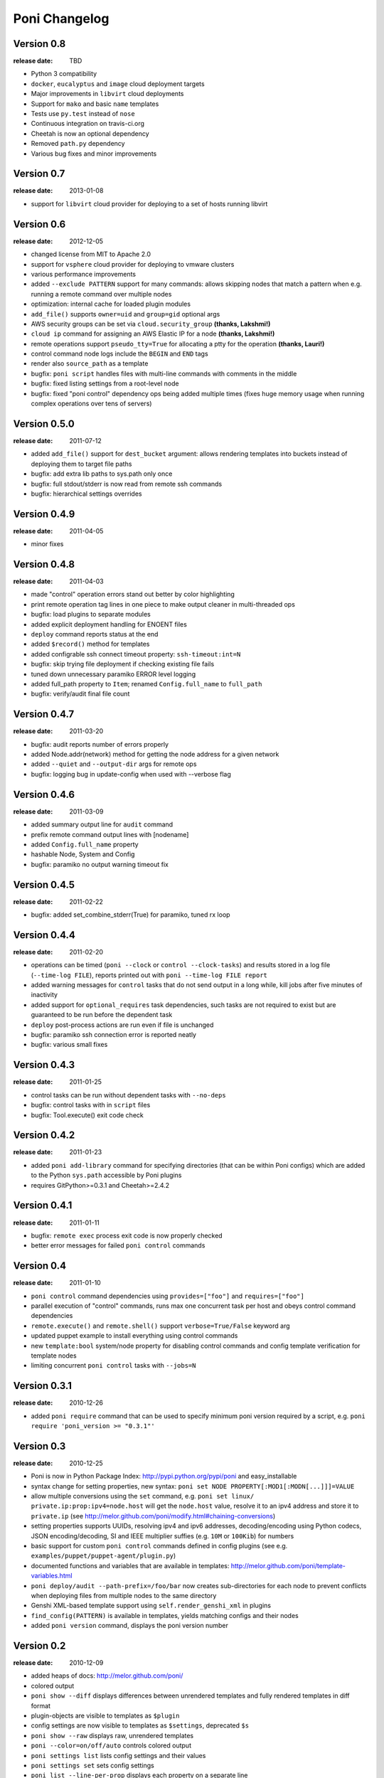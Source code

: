 ==============
Poni Changelog
==============

Version 0.8
===========
:release date: TBD

* Python 3 compatibility
* ``docker``, ``eucalyptus`` and ``image`` cloud deployment targets
* Major improvements in ``libvirt`` cloud deployments
* Support for ``mako`` and basic ``name`` templates
* Tests use ``py.test`` instead of ``nose``
* Continuous integration on travis-ci.org
* Cheetah is now an optional dependency
* Removed ``path.py`` dependency
* Various bug fixes and minor improvements

Version 0.7
===========
:release date: 2013-01-08

* support for ``libvirt`` cloud provider for deploying to a set of hosts
  running libvirt

Version 0.6
===========
:release date: 2012-12-05

* changed license from MIT to Apache 2.0
* support for ``vsphere`` cloud provider for deploying to vmware clusters
* various performance improvements
* added ``--exclude PATTERN`` support for many commands: allows skipping nodes
  that match a pattern when e.g. running a remote command over multiple nodes
* optimization: internal cache for loaded plugin modules
* ``add_file()`` supports ``owner=uid`` and ``group=gid`` optional args
* AWS security groups can be set via ``cloud.security_group``
  **(thanks, Lakshmi!)**
* ``cloud ip`` command for assigning an AWS Elastic IP for a node
  **(thanks, Lakshmi!)**
* remote operations support ``pseudo_tty=True`` for allocating a ptty for
  the operation **(thanks, Lauri!)**
* control command node logs include the ``BEGIN`` and ``END`` tags
* render also ``source_path`` as a template
* bugfix: ``poni script`` handles files with multi-line commands with comments
  in the middle
* bugfix: fixed listing settings from a root-level node
* bugfix: fixed "poni control" dependency ops being added multiple times (fixes
  huge memory usage when running complex operations over tens of servers)

Version 0.5.0
=============
:release date: 2011-07-12

* added ``add_file()`` support for ``dest_bucket`` argument: allows rendering
  templates into buckets instead of deploying them to target file paths
* bugfix: add extra lib paths to sys.path only once
* bugfix: full stdout/stderr is now read from remote ssh commands
* bugfix: hierarchical settings overrides

Version 0.4.9
=============
:release date: 2011-04-05

* minor fixes

Version 0.4.8
=============
:release date: 2011-04-03

* made "control" operation errors stand out better by color highlighting
* print remote operation tag lines in one piece to make output cleaner in
  multi-threaded ops
* bugfix: load plugins to separate modules
* added explicit deployment handling for ENOENT files
* ``deploy`` command reports status at the end
* added ``$record()`` method for templates
* added configrable ssh connect timeout property: ``ssh-timeout:int=N``
* bugfix: skip trying file deployment if checking existing file fails
* tuned down unnecessary paramiko ERROR level logging
* added full_path property to ``Item``; renamed ``Config.full_name`` to
  ``full_path``
* bugfix: verify/audit final file count

Version 0.4.7
=============
:release date: 2011-03-20

* bugfix: audit reports number of errors properly
* added Node.addr(network) method for getting the node address for a given
  network
* added ``--quiet`` and ``--output-dir`` args for remote ops
* bugfix: logging bug in update-config when used with --verbose flag

Version 0.4.6
=============
:release date: 2011-03-09

* added summary output line for ``audit`` command
* prefix remote command output lines with [nodename]
* added ``Config.full_name`` property
* hashable Node, System and Config
* bugfix: paramiko no output warning timeout fix

Version 0.4.5
=============
:release date: 2011-02-22

* bugfix: added set_combine_stderr(True) for paramiko, tuned rx loop

Version 0.4.4
=============
:release date: 2011-02-20

* operations can be timed (``poni --clock`` or ``control --clock-tasks``) and
  results stored in a log file (``--time-log FILE``), reports printed out with
  ``poni --time-log FILE report``
* added warning messages for ``control`` tasks that do not send output in a
  long while, kill jobs after five minutes of inactivity
* added support for ``optional_requires`` task dependencies, such tasks are not
  required to exist but are guaranteed to be run before the dependent task
* ``deploy`` post-process actions are run even if file is unchanged
* bugfix: paramiko ssh connection error is reported neatly
* bugfix: various small fixes

Version 0.4.3
=============
:release date: 2011-01-25

* control tasks can be run without dependent tasks with ``--no-deps``
* bugfix: control tasks with in ``script`` files
* bugfix: Tool.execute() exit code check

Version 0.4.2
=============
:release date: 2011-01-23

* added ``poni add-library`` command for specifying directories (that can be
  within Poni configs) which are added to the Python ``sys.path`` accessible
  by Poni plugins
* requires GitPython>=0.3.1 and Cheetah>=2.4.2

Version 0.4.1
=============
:release date: 2011-01-11

* bugfix: ``remote exec`` process exit code is now properly checked
* better error messages for failed ``poni control`` commands

Version 0.4
===========
:release date: 2011-01-10

* ``poni control`` command dependencies using ``provides=["foo"]`` and
  ``requires=["foo"]``
* parallel execution of "control" commands, runs max one concurrent task per
  host and obeys control command dependencies
* ``remote.execute()`` and ``remote.shell()`` support ``verbose=True/False``
  keyword arg
* updated puppet example to install everything using control commands
* new ``template:bool`` system/node property for disabling control commands
  and config template verification for template nodes
* limiting concurrent ``poni control`` tasks with ``--jobs=N``

Version 0.3.1
=============
:release date: 2010-12-26

* added ``poni require`` command that can be used to specify minimum poni
  version required by a script, e.g. ``poni require 'poni_version >= "0.3.1"'``

Version 0.3
===========
:release date: 2010-12-25

* Poni is now in Python Package Index: http://pypi.python.org/pypi/poni and
  easy_installable
* syntax change for setting properties, new syntax:
  ``poni set NODE PROPERTY[:MOD1[:MODN[...]]]=VALUE``
* allow multiple conversions using the ``set`` command, e.g.
  ``poni set linux/ private.ip:prop:ipv4=node.host`` will get the ``node.host``
  value, resolve it to an ipv4 address and store it to ``private.ip``
  (see http://melor.github.com/poni/modify.html#chaining-conversions)
* setting properties supports UUIDs, resolving ipv4 and ipv6 addresses,
  decoding/encoding using Python codecs, JSON encoding/decoding, SI and IEEE
  multiplier suffies (e.g. ``10M`` or ``100Kib``) for numbers
* basic support for custom ``poni control`` commands defined in config
  plugins (see e.g. ``examples/puppet/puppet-agent/plugin.py``)
* documented functions and variables that are available in templates:
  http://melor.github.com/poni/template-variables.html
* ``poni deploy/audit --path-prefix=/foo/bar`` now creates sub-directories for
  each node to prevent conflicts when deploying files from multiple nodes to
  the same directory
* Genshi XML-based template support using ``self.render_genshi_xml`` in
  plugins
* ``find_config(PATTERN)`` is available in templates, yields matching configs
  and their nodes
* added ``poni version`` command, displays the poni version number

Version 0.2
===========
:release date: 2010-12-09

* added heaps of docs: http://melor.github.com/poni/
* colored output
* ``poni show --diff`` displays differences between unrendered templates and
  fully rendered templates in diff format
* plugin-objects are visible to templates as ``$plugin``
* config settings are now visible to templates as ``$settings``, deprecated
  ``$s``
* ``poni show --raw`` displays raw, unrendered templates
* ``poni --color=on/off/auto`` controls colored output
* ``poni settings list`` lists config settings and their values
* ``poni settings set`` sets config settings
* ``poni list --line-per-prop`` displays each property on a separate line
* ``poni verify -v`` shows status for each file
* ``poni list`` arguments ``-n`` (show nodes, default), ``-s`` (show systems)
  and ``-c`` (show configs)
* the top-level config is available to templates as ``$config``
* renamed version-control commands: ``commit`` is now ``checkpoint`` and
  ``status`` is now ``diff``
* added ``--full-match``, ``-M`` to many commands, requires full pattern
  match (e.g. with node names) instead of partial match (which is default)
* ssh connections are retried on failure
* ``poni import DEBFILE`` pulls poni configs from a Debian DEB package
* ``poni cloud wait --state=STATE`` waits until node reaches specified running
  state
* deployment: specifying ``dest_path`` ending in a backslash will use the
  source filename as the deployed filename
* ``poni deploy`` creates all directory levels when deploying a file
* config settings are inherited/loaded from parent configs
* ``poni add-node`` supports ``--copy-props`` (used with ``--inherit NODE``),
  copies all node properties from the source node
* parent node's inherited configs are properly collected and used in deployment
* basic repository version-control support with Git using ``poni vc init``,
  ``poni vc checkpoint MSG`` and ``poni vc diff`` commands
* ``poni add-config --copy-dir=DIR`` copies config templates, plugins, etc.
  from the given directory

Version 0.1
===========
:release date: 2010-11-28

* Initial version with basic deployment support
